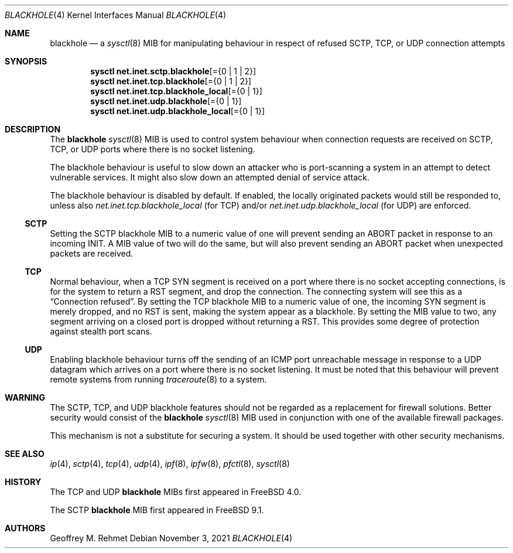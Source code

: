 .\"
.\" blackhole - drop refused TCP or UDP connects
.\"
.\" Redistribution and use in source and binary forms, with or without
.\" modification, are permitted provided that the following conditions
.\" are met:
.\" 1. Redistributions of source code must retain the above copyright
.\"    notice, this list of conditions and the following disclaimer.
.\" 2. Redistributions in binary form must reproduce the above copyright
.\"    notice, this list of conditions and the following disclaimer in the
.\"    documentation and/or other materials provided with the distribution.
.\"
.Dd November 3, 2021
.Dt BLACKHOLE 4
.Os
.Sh NAME
.Nm blackhole
.Nd a
.Xr sysctl 8
MIB for manipulating behaviour in respect of refused SCTP, TCP, or UDP connection
attempts
.Sh SYNOPSIS
.Cd sysctl net.inet.sctp.blackhole Ns Op = Ns Brq "0 | 1 | 2"
.Cd sysctl net.inet.tcp.blackhole Ns Op = Ns Brq "0 | 1 | 2"
.Cd sysctl net.inet.tcp.blackhole_local Ns Op = Ns Brq "0 | 1"
.Cd sysctl net.inet.udp.blackhole Ns Op = Ns Brq "0 | 1"
.Cd sysctl net.inet.udp.blackhole_local Ns Op = Ns Brq "0 | 1"
.Sh DESCRIPTION
The
.Nm
.Xr sysctl 8
MIB is used to control system behaviour when connection requests
are received on SCTP, TCP, or UDP ports where there is no socket listening.
.Pp
The blackhole behaviour is useful to slow down an attacker who is port-scanning
a system in an attempt to detect vulnerable services.
It might also slow down an attempted denial of service attack.
.Pp
The blackhole behaviour is disabled by default.
If enabled, the locally originated packets would still be responded to,
unless also
.Va net.inet.tcp.blackhole_local
(for TCP) and/or
.Va net.inet.udp.blackhole_local
(for UDP) are enforced.
.Ss SCTP
Setting the SCTP blackhole MIB to a numeric value of one
will prevent sending an ABORT packet in response to an incoming INIT.
A MIB value of two will do the same, but will also prevent sending an ABORT packet
when unexpected packets are received.
.Ss TCP
Normal behaviour, when a TCP SYN segment is received on a port where
there is no socket accepting connections, is for the system to return
a RST segment, and drop the connection.
The connecting system will
see this as a
.Dq Connection refused .
By setting the TCP blackhole
MIB to a numeric value of one, the incoming SYN segment
is merely dropped, and no RST is sent, making the system appear
as a blackhole.
By setting the MIB value to two, any segment arriving
on a closed port is dropped without returning a RST.
This provides some degree of protection against stealth port scans.
.Ss UDP
Enabling blackhole behaviour turns off the sending
of an ICMP port unreachable message in response to a UDP datagram which
arrives on a port where there is no socket listening.
It must be noted that this behaviour will prevent remote systems from running
.Xr traceroute 8
to a system.
.Sh WARNING
The SCTP, TCP, and UDP blackhole features should not be regarded as a replacement
for firewall solutions.
Better security would consist of the
.Nm
.Xr sysctl 8
MIB used in conjunction with one of the available firewall packages.
.Pp
This mechanism is not a substitute for securing a system.
It should be used together with other security mechanisms.
.Sh SEE ALSO
.Xr ip 4 ,
.Xr sctp 4 ,
.Xr tcp 4 ,
.Xr udp 4 ,
.Xr ipf 8 ,
.Xr ipfw 8 ,
.Xr pfctl 8 ,
.Xr sysctl 8
.Sh HISTORY
The TCP and UDP
.Nm
MIBs
first appeared in
.Fx 4.0 .
.Pp
The SCTP
.Nm
MIB first appeared in
.Fx 9.1 .
.Sh AUTHORS
.An Geoffrey M. Rehmet
